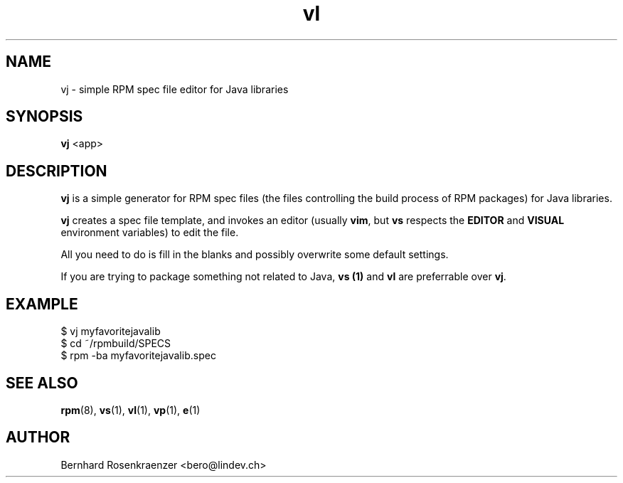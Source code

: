 .TH vl 1 "May 16, 2013" "OpenMandriva" "Developer Tools"
.SH NAME
vj \- simple RPM spec file editor for Java libraries
.SH SYNOPSIS
.br
.B vj
<app>
.SH DESCRIPTION
\fBvj\fR is a simple generator for RPM spec files (the files controlling the
build process of RPM packages) for Java libraries.
.PP
\fBvj\fR creates a spec file template, and invokes an editor (usually
\fBvim\fR, but \fBvs\fR respects the \fBEDITOR\fR and \fBVISUAL\fR environment
variables) to edit the file.
.PP
All you need to do is fill in the blanks and possibly overwrite some default
settings.
.PP
If you are trying to package something not related to Java, \fBvs (1)\fR and
\fBvl\fR are preferrable over \fBvj\fR.
.SH EXAMPLE
.SP
.NF
  $ vj myfavoritejavalib
.br
  $ cd ~/rpmbuild/SPECS
.br
  $ rpm -ba myfavoritejavalib.spec
.FI
.PD
.SH "SEE ALSO"
.BR rpm (8),
.BR vs (1),
.BR vl (1),
.BR vp (1),
.BR e (1)

.SH AUTHOR
.nf
Bernhard Rosenkraenzer <bero@lindev.ch>
.fi
